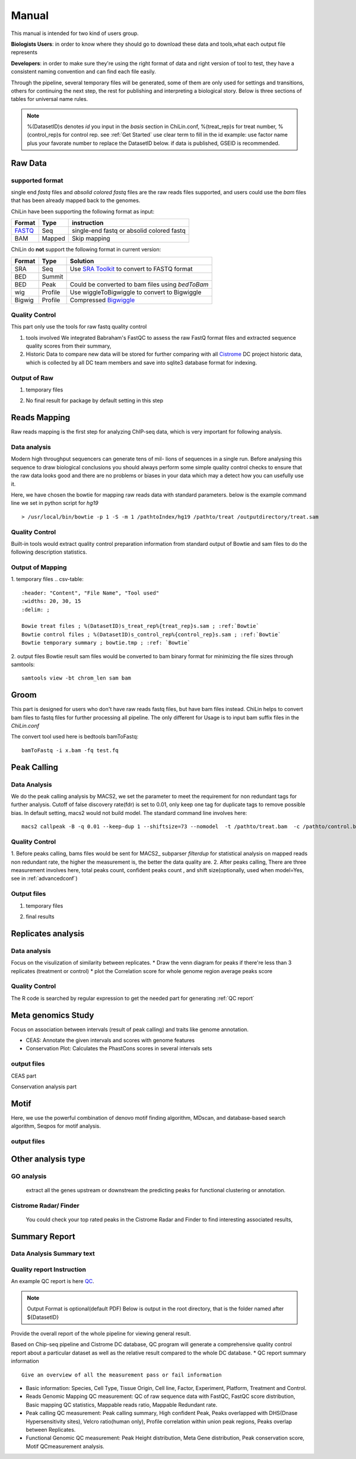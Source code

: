 ============
Manual
============
This manual is intended for two kind of users group.

**Biologists Users**: in order to know where they should go to download these
data and tools,what each output file represents

**Developers**: in order to make sure they're using the right format
of data and right version of tool to test, they have a consistent
naming convention and can find each file easily.

Through the pipeline, several temporary files will be generated, some of them are only used for settings
and transitions, others for continuing the next step, the rest for publishing and interpreting a biological
story. Below is three sections of tables for universal name rules.

.. note::
   %(DatasetID)s denotes *id* you input in the *basis* section in
   ChiLin.conf, %(treat_rep)s for treat number, %(control_rep)s for
   control rep. see :ref:`Get Started`
   use clear term to fill in the id
   example: use factor name plus your favorate number to replace the DatasetID below.
   if data is published, GSEID is recommended.

.. _Manual:

Raw Data
========

supported format
----------------------

single end *fastq* files and *absolid colored fastq* files are the raw reads files supported,
and users could use the *bam* files that has been already mapped back to the genomes.

ChiLin have been supporting the following format as input:

.. _supported formats<raw data>:
.. _Raw Data:

======  ======  ==========================================
Format  Type    instruction
======  ======  ==========================================
FASTQ_   Seq     single-end fastq or absolid colored fastq
BAM     Mapped  Skip mapping
======  ======  ==========================================

ChiLin do **not** support the following format in current version:

======  =======  ===============================================
Format  Type     Solution
======  =======  ===============================================
SRA     Seq      Use `SRA Toolkit`_ to convert to FASTQ format
BED     Summit
BED     Peak     Could be converted to bam files using `bedToBam`
wig     Profile  Use wiggleToBigwiggle to convert to Bigwiggle
Bigwig  Profile  Compressed Bigwiggle_
======  =======  ===============================================

Quality Control
---------------------
This part only use the tools for raw fastq quality control

1. tools involved
   We integrated Babraham's FastQC to assess the raw FastQ format
   files and extracted sequence quality scores from their summary,

2. Historic Data to compare
   new data will be stored for further comparing with all Cistrome_
   DC project historic data, which is collected by all DC team members
   and save into sqlite3 database format for indexing.

Output of Raw
------------------
1. temporary files

.. csv-table::
   :header: "Content", "File Name", "Tool used"
   :widths: 20, 30, 15
   :delim: ;

   FastQC summary ; %{DatasetID}s_fasctqc_summary.txt ; FastQC ; ref:`FastQC`
   FastQC treat data; %(DatasetID)s_rep%(treat_rep)s_treat_fastqc; FastQC_
   FastQC control data; %(DatasetID)s_rep%(control_rep)s_control_fastqc; FastQC_
   FastQC score R code; %(DatasetID)s_fastqc_score_distribution.r; R_ FastQC_
   FastQC score pdf ; %(DatasetID)s_fastqc_score_distribution.pdf; R_

2. No final result for package by default setting in this step

Reads Mapping
==================

Raw reads mapping is the first step for analyzing ChIP-seq data, which
is very important for following analysis.

Data analysis
---------------------
Modern high throughput sequencers can generate tens of mil-
lions of sequences in a single run. Before analysing this sequence
to draw biological conclusions you should always perform some
simple quality control checks to ensure that the raw data looks
good and there are no problems or biases in your data which
may a detect how you can usefully use it.

Here, we have chosen the bowtie for mapping raw reads data with
standard parameters.
below is the example command line we set in python script for `hg19`
::

  > /usr/local/bin/bowtie -p 1 -S -m 1 /pathtoIndex/hg19 /pathto/treat /outputdirectory/treat.sam

Quality Control
--------------------
Built-in tools would extract quality control preparation information
from standard output of Bowtie and sam files to do the following
description statistics.

Output of Mapping
-----------------
1. temporary files
.. csv-table::
   :header: "Content", "File Name", "Tool used"
   :widths: 20, 30, 15
   :delim: ;

   Bowie treat files ; %(DatasetID)s_treat_rep%{treat_rep}s.sam ; :ref:`Bowtie`
   Bowtie control files ; %(DatasetID)s_control_rep%{control_rep}s.sam ; :ref:`Bowtie`
   Bowtie temporary summary ; bowtie.tmp ; :ref: `Bowtie`

2. output files
Bowtie result sam files would be converted to bam binary format for
minimizing the file sizes through samtools::

    samtools view -bt chrom_len sam bam

.. csv-table::
   :header: "Content", "File Name", "Tool used"
   :widths: 20, 30, 15
   :delim; ;

   Bowtie treat bam ; %{DatasetID}s_%{control_rep}s.bam  ; :ref:`samtools`
   Bowtie control bam ; %{DatasetID}s_%{treat_rep}s.bam ; :ref:`samtools`

Groom
=====
This part is designed for users who don't have raw reads fastq files,
but have bam files instead. ChiLin helps to convert bam files to
fastq files for further processing all pipeline.
The only different for Usage is to input bam suffix files in the
*ChiLin.conf*

The convert tool used here is bedtools bamToFastq::

   bamToFastq -i x.bam -fq test.fq

Peak Calling
=============

Data Analysis
--------------------
We do the peak calling analysis by MACS2,
we set the parameter to meet the requirement for non redundant tags
for further analysis. Cutoff of false discovery rate(fdr) is set to
0.01, only keep one tag for duplicate tags to remove possible bias.
In default setting, macs2 would not build model.
The standard command line involves here::

     macs2 callpeak -B -q 0.01 --keep-dup 1 --shiftsize=73 --nomodel  -t /pathto/treat.bam  -c /pathto/control.bam -n macsname

Quality Control
-------------------
1. Before peaks calling, bams files would be sent for MACS2_ subparser
*filterdup* for statistical analysis on mapped reads non redundant
rate, the higher the measurement is, the better the data quality are.
2. After peaks calling, There are three measurement involves here,
total peaks count, confident peaks count , and shift size(optionally,
used when model=Yes, see in :ref:`advancedconf`)

Output files
------------
1. temporary files

.. csv-table::
   :header: "Content", "File Name", "Tool used"
   :widths: 20, 30, 15
   :delim: ;

   separate treat bedGraphfile ; %{DatasetID}s_treat_rep%{treat_rep}s.bdg ; :ref:`MACS2<MACS2>`
   separate control MACS bedGraph file ; %{DatasetID}s_control_rep%{control_rep}s.bdg ; :ref:`MACS2<MACS2>`
   Overall MACS bedGraph file ; %{DatasetID}s_treat.bdg ; :ref:`MACS2<MACS2>`
   bedGraph temporary file(remove exceptions) ; %{DatasetID}s_treat.bdg.tmp ;  :ref:`MACS2<MACS2>`
   sortedbed(For get top peaks) ; %(DatasetID)s_sorted.bed ; Linux sort
   top 1000 peaks(for latter MDSeqpos) ; %{DatasetID}s_top1000_summits.bed ; :ref:`MACS<MACS2>`
   MACS encode Peak(macs2 output) ; %{DatasetID}s_treat_rep%{treat_rep}s_peaks.encodePeak ; :ref:`MACS<MACS2>` 
   treatrep_pq_table ; %(DatasetID)s_rep%(treat_rep)s_pq_table.txt ; :ref:`MACS<MACS2>`
   pq_table ; %(DatasetID)s_pq_table.txt ; :ref:`MACS<MACS2>`
   treat_rep%(DatasetID)s_rep%(treat_rep)s_treat_pvalue.bdg; :ref:`MACS<MACS2>`
   treat_pvalue ; %(DatasetID)s_treat_pvalue.bdg; :ref:`MACS<MACS2>`
   treatrep_qvalue ; %(DatasetID)s_rep%(treat_rep)s_treat_qvalue.bdg ; :ref:`MACS<MACS2>`
   lambda_bdg ; %(DatasetID)s_rep%(control_rep)s_control_lambda.bdg ; :ref:`MACS<MACS2>`

2. final results

.. csv-table::
   :header: "Content", "File Name", "Tool used"
   :widths: 20, 25, 20
   :delim: ;

   treatreppeaks ; %(DatasetID)s_rep%(treat_rep)s_peaks.bed ; :ref:`MACS<MACS2>`
   treatpeaks ; %(DatasetID)s_peaks.bed ; :ref:`MACS<MACS2>`
   treatrepbw ; %(DatasetID)s_treat%(treat_rep)s.bw ; :ref:`MACS<MACS2>`
   treatbw ; %(DatasetID)s_treat.bw ; :ref:`MACS<MACS2>`
   controlrepbw ; %(DatasetID)s_rep%(treat_rep)s_control ; :ref:`MACS<MACS2>`
   controlbw ; %(DatasetID)s_control.bw ; :ref:`MACS<MACS2>`
   peaksrepxls ; %(DatasetID)s_rep%(treat_rep)s_peaks.xls ; :ref:`MACS<MACS2>`
   peaksxls ; %(DatasetID)s_peaks.xls ; :ref:`MACS<MACS2>`
   summitsrep ; %(DatasetID)s_rep%(treat_rep)s_summits.bed ; :ref:`MACS<MACS2>`
   summits ; %(DatasetID)s_summits.bed ; :ref:`MACS<MACS2>`

Replicates analysis
===================

Data analysis
-------------
Focus on the visulization of similarity between replicates.
* Draw the venn diagram for peaks if there're less than 3 replicates (treatment or control)
* plot the Correlation score for whole genome region average peaks score

Quality Control
---------------

The R code is searched by regular expression to get the needed part
for generating :ref:`QC report`

.. csv-table::
   :header: "Folder", "File Name", "Content", "Tool used"
   :widths: 20, 25, 20, 10
   :delim: ;
   
   correlation plot code ; %{DatasetID}s_cor.R ; :ref:`Buit-in tools`
   DHS peaks intersection ; %{DatasetID}s_bedtools_dhs.txt ; :ref:`BEDtools`
   overlap with velcro region ; %{DatasetID}s_bedtools_velcro.txt ; :ref:`BEDtools`
   peaks overlapped ; %{DatasetID}s_overlapped_bed ; :ref:`bedtools`
   AnnotationQC ; %{DatasetID}s_Metagene_distribution.pdf ; R
   AnnotationQC ; %{DatasetID}s_peak_height_distribution.pdf ; R

Meta genomics Study
=================

Focus on association between intervals (result of peak calling) and traits like genome annotation.

* CEAS: Annotate the given intervals and scores with genome features
* Conservation Plot: Calculates the PhastCons scores in several intervals sets

output files
------------
CEAS part 

.. csv-table::
   :header: "Content", "File Name", "Tool used"
   :widths: 20, 30, 15
   :delim: ;

    CEAS script ; %(DatasetID)s_ceas_CI.R ; :ref:`CEAS`
    CEAS script ; %(DatasetID)s_ceas_CI.pdf; :ref:`CEAS`
    CEAS xls ; %(DatasetID)s_ceas.xls; :ref:`CEAS`
    CEAS R script ; %(DatasetID)s_ceas.R; :ref:`CEAS`
    CEAS result pdf ; %(DatasetID)s_ceas.pdf

Conservation analysis  part

.. csv-table::
   :header: "Content", "File Name", "Tool used"
   :widths: 20, 30, 15
   :delim: ;

    conservtopsummits ; %(DatasetID)s_top3000summits.bed ; :ref:`built-in tools`
    conservR ; %(DatasetID)s_conserv.R ; :ref:`built-in tools`
    conservpng ; %(DatasetID)s_conserv.png ; :ref:`built-in tools`

Motif
=====
Here, we use the powerful combination of denovo motif finding
algorithm, MDscan, and database-based search algorithm, Seqpos for
motif analysis.

output files
------------
.. csv-table::
   :header: "Content", "File Name", "Tool used"
   :widths: 20, 30, 15
   :delim: ;

   summitspeaks1000 ; %(DatasetID)s_summits_p1000.bed; linux tools
   bgfreq ; %(DatasetID)s_bgfreq ; :ref:`MDSeqpos`
   seqpos ; %(DatasetID)s_seqpos.zip ; :ref: `MDSeqpos`

Other analysis type
===================

GO analysis
-----------

  extract all the genes upstream or downstream the predicting peaks for functional clustering or annotation.

Cistrome Radar/ Finder
----------------------
  You could check your top rated peaks in the Cistrome Radar and
  Finder to find interesting associated results, 

Summary Report
===================

Data Analysis Summary text
---------------------------

.. csv-table::
   :header: "Folder", "File Name", "Content", "Tool used"
   :widths: 20, 25, 20, 15
    root directory ; %{DatasetID}slog ; log; class Log

Quality report Instruction
--------------------------

An example QC report is here QC_.

.. Note:: 
   Output Format is optional(default PDF)
   Below is output in the root directory, that is the folder named after ${DatasetID}

Provide the overall report of the whole pipeline for viewing general result.


.. csv-table::
   :header: "Folder", "File Name", "Content", "Tool used"
   :widths: 20, 25, 20, 15
   :delim: ;
   root directory ; %{DatasetID}s_GSMID_QC.pdf ; All quality control measurements ; Main program

.. _PDF report:

.. _QC report:

Based on Chip-seq pipeline and Cistrome DC database, QC program will
generate a comprehensive quality control report about a particular
dataset as well as the relative result compared to the whole DC
database.
* QC report summary information ::
     Give an overview of all the measurement pass or fail information

* Basic information: Species, Cell Type, Tissue Origin, Cell line, Factor, Experiment, Platform,  Treatment and Control.
* Reads Genomic Mapping QC measurement: QC of raw sequence data with FastQC, FastQC score distribution, Basic mapping QC statistics, Mappable reads ratio, Mappable Redundant rate.
* Peak calling QC measurement: Peak calling summary, High confident Peak, Peaks overlapped with DHS(Dnase Hypersensitivity sites), Velcro ratio(human only), Profile correlation within union peak regions, Peaks overlap between Replicates.
* Functional Genomic QC measurement: Peak Height distribution, Meta Gene distribution, Peak conservation score, Motif QCmeasurement analysis.

.. _R: http://www.r-project.org/
.. _CEAS site: http://liulab.dfci.harvard.edu/CEAS/download.html
.. _pdftex site: http://www.tug.org/applications/pdftex/
.. _samtools: samtools.sourceforge.net/SAM1.pdf
.. _Bigwiggle: http://genome.ucsc.edu/goldenPath/help/bigWig.html
.. _FASTQ: http://en.wikipedia.org/wiki/FASTQ_format
.. _SRA Toolkit: http://www.ncbi.nlm.nih.gov/Traces/sra/sra.cgi?cmd=show&f=software&m=software&s=software
.. _Processed Data:
.. _Cistrome: http://Cistrome.org
.. _MACS site: https://github.com/taoliu/MACS
.. _CEAS site: http://liulab.dfci.harvard.edu/CEAS/download.html
.. _MDSeqPos site: https://bitbucket.org/cistrome/cistrome-applications-harvard/src/c477732c5c88/mdseqpos
.. _bedtools site: http://code.google.com/p/bedtools/
.. _SAMtools site: http://samtools.sourceforge.net/
.. _Bowtie site: http://bowtie-bio.sourceforge.net/index.shtml
.. _UCSC utilities: http://hgdownload.cse.ucsc.edu/admin/exe/
.. _UCSC table browser: http://genome.ucsc.edu/cgi-bin/hgTables
.. _Cistrome site: http://cistrome.org/~hanfei
.. _FastQC site: http://www.bioinformatics.babraham.ac.uk/projects/fastqc/
.. _pdfTex site: http://www.tug.org/applications/pdftex/ 
.. _QC: http://compbio.tongji.edu.cn/~meisl/document/7119_example.pdf
.. _CEAS site: http://liulab.dfci.harvard.edu/CEAS/download.html
.. _pdftex site: http://www.tug.org/applications/pdftex/
